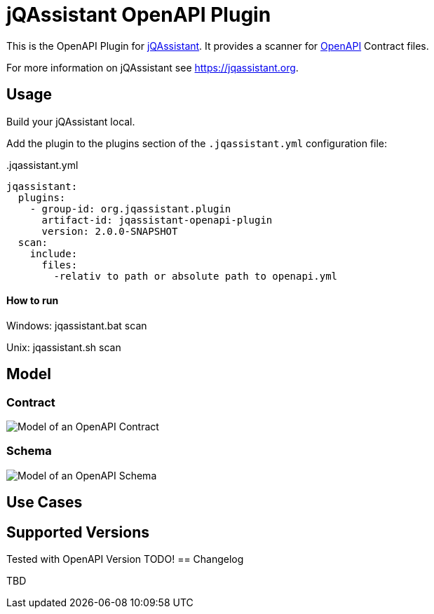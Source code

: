 = jQAssistant OpenAPI Plugin

This is the OpenAPI Plugin for https://jqassistant.org[jQAssistant].
It provides a scanner for https://www.openapis.org/[OpenAPI] Contract files.

For more information on jQAssistant see https://jqassistant.org[^].

== Usage

Build your jQAssistant local.

Add the plugin to the plugins section of the `.jqassistant.yml` configuration file:

[source,yaml]
..jqassistant.yml
---- 
jqassistant:
  plugins:
    - group-id: org.jqassistant.plugin
      artifact-id: jqassistant-openapi-plugin
      version: 2.0.0-SNAPSHOT
  scan:
    include:
      files:
        -relativ to path or absolute path to openapi.yml
----


==== How to run

Windows: jqassistant.bat scan 

Unix: jqassistant.sh scan

== Model

=== Contract

image::doc42/images/Contract Schema.drawio.png[Model of an OpenAPI Contract]

=== Schema
image::doc42/images/JSONSchema.drawio.png[Model of an OpenAPI Schema]


== Use Cases



== Supported Versions

Tested with OpenAPI Version TODO!
== Changelog

TBD

